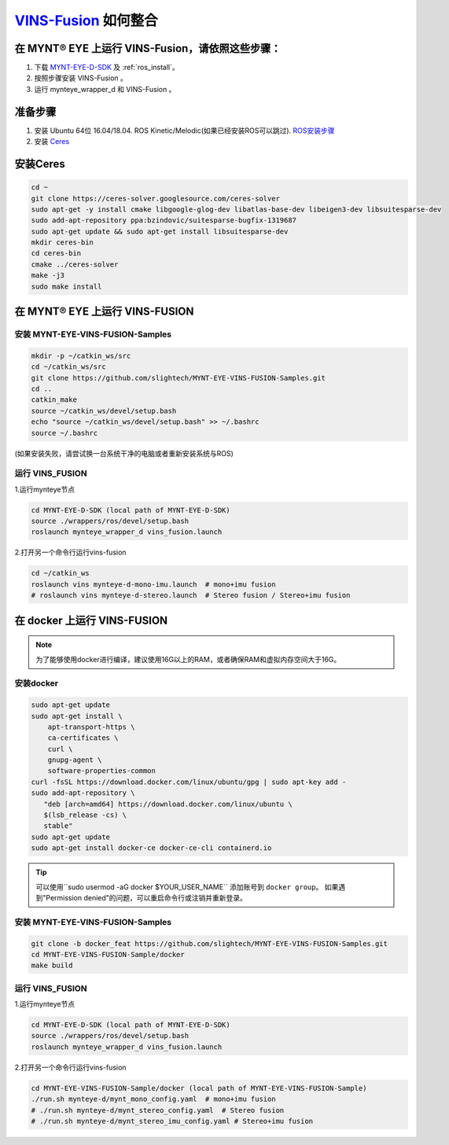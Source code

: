 .. _slam_vins_fusion:

`VINS-Fusion <https://github.com/HKUST-Aerial-Robotics/Vins-Fusion>`_ 如何整合
==============================================================================


在 MYNT® EYE 上运行 VINS-Fusion，请依照这些步骤：
------------------------------------------------------------

1. 下载 `MYNT-EYE-D-SDK <https://github.com/slightech/MYNT-EYE-D-SDK.git>`_ 及 :ref:`ros_install`。
2. 按照步骤安装 VINS-Fusion 。
3. 运行 mynteye_wrapper_d 和 VINS-Fusion 。


准备步骤
--------

1. 安装 Ubuntu 64位 16.04/18.04. ROS Kinetic/Melodic(如果已经安装ROS可以跳过). `ROS安装步骤 <http://wiki.ros.org/ROS/Installation>`_
2. 安装 `Ceres <http://ceres-solver.org/installation.html>`_


安装Ceres
---------------

.. code-block:: bash

    cd ~
    git clone https://ceres-solver.googlesource.com/ceres-solver
    sudo apt-get -y install cmake libgoogle-glog-dev libatlas-base-dev libeigen3-dev libsuitesparse-dev
    sudo add-apt-repository ppa:bzindovic/suitesparse-bugfix-1319687
    sudo apt-get update && sudo apt-get install libsuitesparse-dev
    mkdir ceres-bin
    cd ceres-bin
    cmake ../ceres-solver
    make -j3
    sudo make install


在 MYNT® EYE 上运行 VINS-FUSION
-------------------------------

安装 MYNT-EYE-VINS-FUSION-Samples
++++++++++++++++++++++++++++++++++++++

.. code-block:: bash

  mkdir -p ~/catkin_ws/src
  cd ~/catkin_ws/src
  git clone https://github.com/slightech/MYNT-EYE-VINS-FUSION-Samples.git
  cd ..
  catkin_make
  source ~/catkin_ws/devel/setup.bash
  echo "source ~/catkin_ws/devel/setup.bash" >> ~/.bashrc
  source ~/.bashrc

(如果安装失败，请尝试换一台系统干净的电脑或者重新安装系统与ROS)

运行 VINS_FUSION
+++++++++++++++++++++

1.运行mynteye节点

.. code-block:: bash

  cd MYNT-EYE-D-SDK (local path of MYNT-EYE-D-SDK)
  source ./wrappers/ros/devel/setup.bash
  roslaunch mynteye_wrapper_d vins_fusion.launch

2.打开另一个命令行运行vins-fusion

.. code-block:: bash

  cd ~/catkin_ws
  roslaunch vins mynteye-d-mono-imu.launch  # mono+imu fusion
  # roslaunch vins mynteye-d-stereo.launch  # Stereo fusion / Stereo+imu fusion


在 docker 上运行 VINS-FUSION
---------------------------------

.. note::

  为了能够使用docker进行编译，建议使用16G以上的RAM，或者确保RAM和虚拟内存空间大于16G。

安装docker
++++++++++++

.. code-block:: bash

  sudo apt-get update
  sudo apt-get install \
      apt-transport-https \
      ca-certificates \
      curl \
      gnupg-agent \
      software-properties-common
  curl -fsSL https://download.docker.com/linux/ubuntu/gpg | sudo apt-key add -
  sudo add-apt-repository \
     "deb [arch=amd64] https://download.docker.com/linux/ubuntu \
     $(lsb_release -cs) \
     stable"
  sudo apt-get update
  sudo apt-get install docker-ce docker-ce-cli containerd.io

.. tip::

  可以使用``sudo usermod -aG docker $YOUR_USER_NAME`` 添加账号到 ``docker group``。
  如果遇到"Permission denied"的问题，可以重启命令行或注销并重新登录。

安装 MYNT-EYE-VINS-FUSION-Samples
++++++++++++++++++++++++++++++++++++++

.. code-block::

  git clone -b docker_feat https://github.com/slightech/MYNT-EYE-VINS-FUSION-Samples.git
  cd MYNT-EYE-VINS-FUSION-Sample/docker
  make build

运行 VINS_FUSION
+++++++++++++++++++++++

1.运行mynteye节点

.. code-block:: bash

  cd MYNT-EYE-D-SDK (local path of MYNT-EYE-D-SDK)
  source ./wrappers/ros/devel/setup.bash
  roslaunch mynteye_wrapper_d vins_fusion.launch

2.打开另一个命令行运行vins-fusion

.. code-block:: bash

  cd MYNT-EYE-VINS-FUSION-Sample/docker (local path of MYNT-EYE-VINS-FUSION-Sample)
  ./run.sh mynteye-d/mynt_mono_config.yaml  # mono+imu fusion
  # ./run.sh mynteye-d/mynt_stereo_config.yaml  # Stereo fusion
  # ./run.sh mynteye-d/mynt_stereo_imu_config.yaml # Stereo+imu fusion
